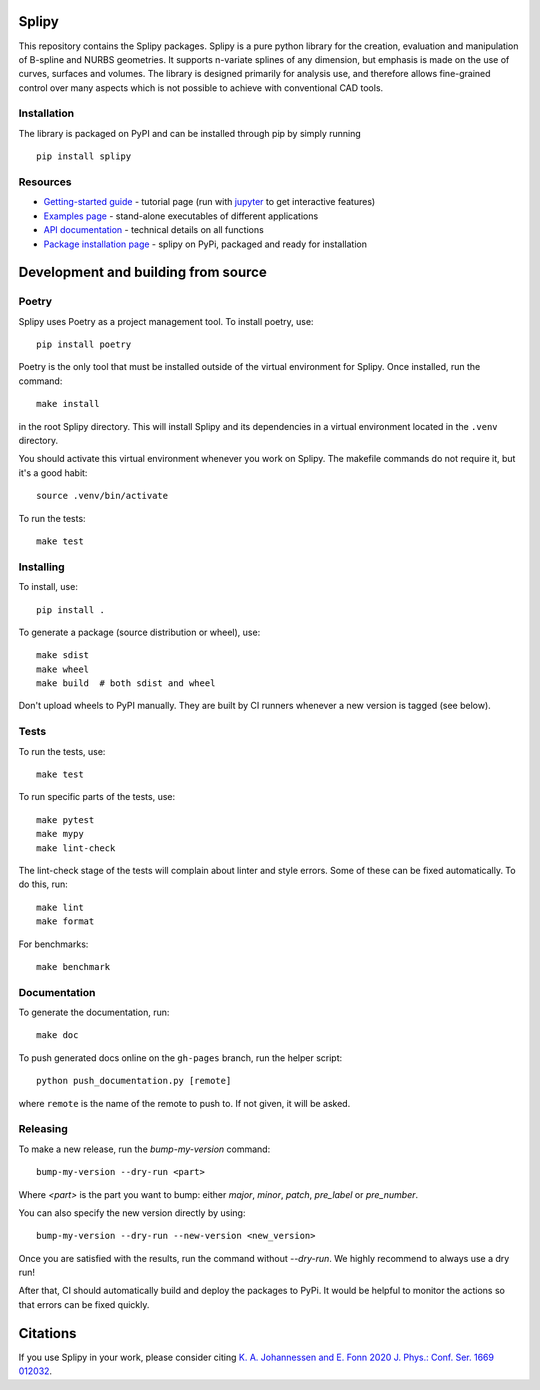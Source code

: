 .. image:: images/logo_small.svg

======
Splipy
======

This repository contains the Splipy packages. Splipy is a pure python library
for the creation, evaluation and manipulation of B-spline and NURBS geometries.
It supports n-variate splines of any dimension, but emphasis is made on the
use of curves, surfaces and volumes. The library is designed primarily for
analysis use, and therefore allows fine-grained control over many aspects which
is not possible to achieve with conventional CAD tools.


Installation
------------
The library is packaged on PyPI and can be installed through pip by simply
running ::

    pip install splipy


Resources
---------

* `Getting-started guide <https://github.com/sintef/Splipy/tree/master/doc/Tutorial/Getting%20Started.ipynb>`_ - tutorial page (run with `jupyter <http://jupyter.org/>`_ to get interactive features)
* `Examples page <https://github.com/sintef/Splipy/tree/master/examples>`_ - stand-alone executables of different applications
* `API documentation <http://sintef.github.io/Splipy>`_ - technical details on all functions
* `Package installation page <https://pypi.org/project/Splipy>`_ - splipy on PyPi, packaged and ready for installation


====================================
Development and building from source
====================================

Poetry
------

Splipy uses Poetry as a project management tool. To install poetry, use::

    pip install poetry

Poetry is the only tool that must be installed outside of the virtual
environment for Splipy. Once installed, run the command::

    make install

in the root Splipy directory. This will install Splipy and its dependencies in a
virtual environment located in the ``.venv`` directory.

You should activate this virtual environment whenever you work on Splipy. The
makefile commands do not require it, but it's a good habit::

    source .venv/bin/activate

To run the tests::

    make test


Installing
----------

To install, use::

    pip install .

To generate a package (source distribution or wheel), use::

    make sdist
    make wheel
    make build  # both sdist and wheel

Don't upload wheels to PyPI manually. They are built by CI runners whenever a
new version is tagged (see below).


Tests
-----

To run the tests, use::

    make test

To run specific parts of the tests, use::

    make pytest
    make mypy
    make lint-check

The lint-check stage of the tests will complain about linter and style errors.
Some of these can be fixed automatically. To do this, run::

    make lint
    make format

For benchmarks::

    make benchmark


Documentation
-------------

To generate the documentation, run::

    make doc

To push generated docs online on the ``gh-pages`` branch, run the helper script::

    python push_documentation.py [remote]

where ``remote`` is the name of the remote to push to. If not given, it will be asked.


Releasing
---------

To make a new release, run the `bump-my-version` command::

    bump-my-version --dry-run <part>

Where `<part>` is the part you want to bump: either `major`, `minor`, `patch`,
`pre_label` or `pre_number`.

You can also specify the new version directly by using::

    bump-my-version --dry-run --new-version <new_version>

Once you are satisfied with the results, run the command without `--dry-run`.
We highly recommend to always use a dry run!

After that, CI should automatically build and deploy the packages to PyPi. It
would be helpful to monitor the actions so that errors can be fixed quickly.


=========
Citations
=========

If you use Splipy in your work, please consider citing
`K. A. Johannessen and E. Fonn 2020 J. Phys.: Conf. Ser. 1669 012032 <https://iopscience.iop.org/article/10.1088/1742-6596/1669/1/012032/meta>`_.
